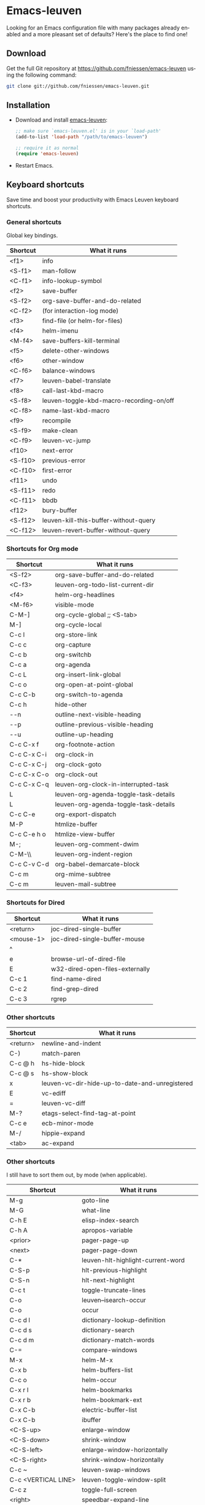 #+AUTHOR:    Fabrice Niessen
#+EMAIL:     (concat "fniessen" at-sign "pirilampo.org")
#+DATE:      2012-06-22
#+Time-stamp: <2013-12-10 Tue 23:15>
#+DESCRIPTION: Emacs configuration file
#+KEYWORDS:  emacs, configuration, init file
#+LANGUAGE:  en

#+PROPERTY:  eval no

* Emacs-leuven

Looking for an Emacs configuration file with many packages already enabled and
a more pleasant set of defaults?  Here's the place to find one!

** Download

Get the full Git repository at https://github.com/fniessen/emacs-leuven
using the following command:

#+BEGIN_SRC sh
git clone git://github.com/fniessen/emacs-leuven.git
#+END_SRC

** Installation

- Download and install [[https://github.com/fniessen/emacs-leuven][emacs-leuven]]:

  #+BEGIN_SRC emacs-lisp
  ;; make sure `emacs-leuven.el' is in your `load-path'
  (add-to-list 'load-path "/path/to/emacs-leuven")

  ;; require it as normal
  (require 'emacs-leuven)
  #+END_SRC

- Restart Emacs.

** Keyboard shortcuts

Save time and boost your productivity with Emacs Leuven keyboard shortcuts.

*** General shortcuts

Global key bindings.

| Shortcut | What it runs                             |
|----------+------------------------------------------|
| <f1>     | info                                     |
| <S-f1>   | man-follow                               |
| <C-f1>   | info-lookup-symbol                       |
| <f2>     | save-buffer                              |
| <S-f2>   | org-save-buffer-and-do-related           |
| <C-f2>   | (for interaction-log mode)               |
| <f3>     | find-file (or helm-for-files)            |
| <f4>     | helm-imenu                               |
| <M-f4>   | save-buffers-kill-terminal               |
| <f5>     | delete-other-windows                     |
| <f6>     | other-window                             |
| <C-f6>   | balance-windows                          |
| <f7>     | leuven-babel-translate                   |
| <f8>     | call-last-kbd-macro                      |
| <S-f8>   | leuven-toggle-kbd-macro-recording-on/off |
| <C-f8>   | name-last-kbd-macro                      |
| <f9>     | recompile                                |
| <S-f9>   | make-clean                               |
| <C-f9>   | leuven-vc-jump                           |
| <f10>    | next-error                               |
| <S-f10>  | previous-error                           |
| <C-f10>  | first-error                              |
| <f11>    | undo                                     |
| <S-f11>  | redo                                     |
| <C-f11>  | bbdb                                     |
| <f12>    | bury-buffer                              |
| <S-f12>  | leuven-kill-this-buffer-without-query    |
| <C-f12>  | leuven-revert-buffer-without-query       |

*** Shortcuts for Org mode

| Shortcut    | What it runs                          |
|-------------+---------------------------------------|
| <S-f2>      | org-save-buffer-and-do-related        |
| <C-f3>      | leuven-org-todo-list-current-dir      |
| <f4>        | helm-org-headlines                    |
| <M-f6>      | visible-mode                          |
| C-M-]       | org-cycle-global ;; <S-tab>           |
| M-]         | org-cycle-local                       |
| C-c l       | org-store-link                        |
| C-c c       | org-capture                           |
| C-c b       | org-switchb                           |
| C-c a       | org-agenda                            |
| C-c L       | org-insert-link-global                |
| C-c o       | org-open-at-point-global              |
| C-c C-b     | org-switch-to-agenda                  |
| C-c h       | hide-other                            |
| \C-\M-n     | outline-next-visible-heading          |
| \C-\M-p     | outline-previous-visible-heading      |
| \C-\M-u     | outline-up-heading                    |
| C-c C-x f   | org-footnote-action                   |
| C-c C-x C-i | org-clock-in                          |
| C-c C-x C-j | org-clock-goto                        |
| C-c C-x C-o | org-clock-out                         |
| C-c C-x C-q | leuven-org-clock-in-interrupted-task  |
| L           | leuven-org-agenda-toggle-task-details |
| L           | leuven-org-agenda-toggle-task-details |
| C-c C-e     | org-export-dispatch                   |
| M-P         | htmlize-buffer                        |
| C-c C-e h o | htmlize-view-buffer                   |
| M-;         | leuven-org-comment-dwim               |
| C-M-\\      | leuven-org-indent-region              |
| C-c C-v C-d | org-babel-demarcate-block             |
| C-c m       | org-mime-subtree                      |
| C-c m       | leuven-mail-subtree                   |

*** Shortcuts for Dired

| Shortcut  | What it runs                    |
|-----------+---------------------------------|
| <return>  | joc-dired-single-buffer         |
| <mouse-1> | joc-dired-single-buffer-mouse   |
| ^         |                                 |
| e         | browse-url-of-dired-file        |
| E         | w32-dired-open-files-externally |
| C-c 1     | find-name-dired                 |
| C-c 2     | find-grep-dired                 |
| C-c 3     | rgrep                           |

*** Other shortcuts

| Shortcut | What it runs                                   |
|----------+------------------------------------------------|
| <return> | newline-and-indent                             |
| C-)      | match-paren                                    |
| C-c @ h  | hs-hide-block                                  |
| C-c @ s  | hs-show-block                                  |
| x        | leuven-vc-dir-hide-up-to-date-and-unregistered |
| E        | vc-ediff                                       |
| =        | leuven-vc-diff                                 |
| M-?      | etags-select-find-tag-at-point                 |
| C-c e    | ecb-minor-mode                                 |
| M-/      | hippie-expand                                  |
| <tab>    | ac-expand                                      |

*** Other shortcuts

I still have to sort them out, by mode (when applicable).

| Shortcut            | What it runs                       |
|---------------------+------------------------------------|
| M-g                 | goto-line                          |
| M-G                 | what-line                          |
| C-h E               | elisp-index-search                 |
| C-h A               | apropos-variable                   |
| <prior>             | pager-page-up                      |
| <next>              | pager-page-down                    |
| C-*                 | leuven-hlt-highlight-current-word  |
| C-S-p               | hlt-previous-highlight             |
| C-S-n               | hlt-next-highlight                 |
| C-c t               | toggle-truncate-lines              |
| C-o                 | leuven--isearch-occur              |
| C-o                 | occur                              |
| C-c d l             | dictionary-lookup-definition       |
| C-c d s             | dictionary-search                  |
| C-c d m             | dictionary-match-words             |
| C-=                 | compare-windows                    |
| M-x                 | helm-M-x                           |
| C-x b               | helm-buffers-list                  |
| C-c o               | helm-occur                         |
| C-x r l             | helm-bookmarks                     |
| C-x r b             | helm-bookmark-ext                  |
| C-x C-b             | electric-buffer-list               |
| C-x C-b             | ibuffer                            |
| <C-S-up>            | enlarge-window                     |
| <C-S-down>          | shrink-window                      |
| <C-S-left>          | enlarge-window-horizontally        |
| <C-S-right>         | shrink-window-horizontally         |
| C-c ~               | leuven-swap-windows                |
| C-c <VERTICAL LINE> | leuven-toggle-window-split         |
| C-c z               | toggle-full-screen                 |
| <right>             | speedbar-expand-line               |
| <left>              | speedbar-contract-line             |
| C-c C-x nil         |                                    |
| <C-backspace>       | backward-kill-word                 |
| M-o                 |                                    |
| C-$                 | flyspell-buffer                    |
| C-M-$               | leuven-flyspell-toggle-dictionary  |
| >                   | scroll-calendar-left               |
| <                   | scroll-calendar-right              |
| C-c .               | leuven-insert-current-date         |
| C-c n"              |                                    |
| <up>                | comint-previous-input              |
| <down>              | comint-next-input                  |
| C-c T               | multi-term                         |
| C-c !               | shell                              |
| C-x p               | proced                             |
| M-p                 | ps-print-buffer-with-faces         |
| C-c ^               | sort-lines                         |
| C-c C-c             | tidy-buffer                        |
| C-c g s             | google                             |
| C-c g g             | leuven-google-search               |
| C-c g w             | leuven-google-search-word-at-point |
| C-c g r             | leuven-google-search-region        |
| U                   | leuven-w3m-goto-url                |
| <up>                | previous-line                      |
| <down>              | next-line                          |
| <left>              | backward-char                      |
| <right>             | forward-char                       |
| <tab>               | w3m-next-anchor                    |
| F                   | w3m-view-next-page                 |
| <C-tab>             | w3m-next-buffer                    |
| <C-S-tab>           | w3m-previous-buffer                |
| C-t                 | w3m-new-tab                        |
| C-w                 | w3m-delete-buffer                  |
| f                   | leuven-w3m-go-to-link-number       |
| M--                 | ess-smart-underscore               |
| <S-return>          | leuven-ess-eval                    |
| <C-up>              | comint-previous-input              |
| <C-down>            | comint-next-input                  |

** License

Copyright (C) 1999-2013 Fabrice Niessen

#  LocalWords:  Fabrice Niessen Leuven Dired
